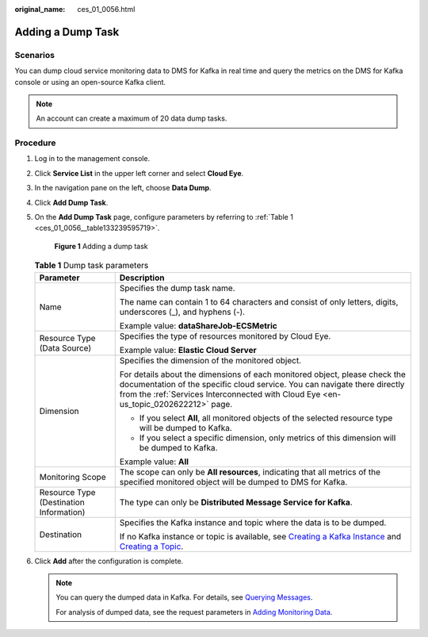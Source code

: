:original_name: ces_01_0056.html

.. _ces_01_0056:

Adding a Dump Task
==================

Scenarios
---------

You can dump cloud service monitoring data to DMS for Kafka in real time and query the metrics on the DMS for Kafka console or using an open-source Kafka client.

.. note::

   An account can create a maximum of 20 data dump tasks.

Procedure
---------

#. Log in to the management console.

#. Click **Service List** in the upper left corner and select **Cloud Eye**.

#. In the navigation pane on the left, choose **Data Dump**.

#. Click **Add Dump Task**.

#. On the **Add Dump Task** page, configure parameters by referring to :ref:`Table 1 <ces_01_0056__table133239595719>`.


   .. figure:: /_static/images/en-us_image_0000001693747229.png
      :alt: **Figure 1** Adding a dump task

      **Figure 1** Adding a dump task

   .. _ces_01_0056__table133239595719:

   .. table:: **Table 1** Dump task parameters

      +-----------------------------------------+-------------------------------------------------------------------------------------------------------------------------------------------------------------------------------------------------------------------------------------------------------------------------------------------------------------------------+
      | Parameter                               | Description                                                                                                                                                                                                                                                                                                             |
      +=========================================+=========================================================================================================================================================================================================================================================================================================================+
      | Name                                    | Specifies the dump task name.                                                                                                                                                                                                                                                                                           |
      |                                         |                                                                                                                                                                                                                                                                                                                         |
      |                                         | The name can contain 1 to 64 characters and consist of only letters, digits, underscores (_), and hyphens (-).                                                                                                                                                                                                          |
      |                                         |                                                                                                                                                                                                                                                                                                                         |
      |                                         | Example value: **dataShareJob-ECSMetric**                                                                                                                                                                                                                                                                               |
      +-----------------------------------------+-------------------------------------------------------------------------------------------------------------------------------------------------------------------------------------------------------------------------------------------------------------------------------------------------------------------------+
      | Resource Type (Data Source)             | Specifies the type of resources monitored by Cloud Eye.                                                                                                                                                                                                                                                                 |
      |                                         |                                                                                                                                                                                                                                                                                                                         |
      |                                         | Example value: **Elastic Cloud Server**                                                                                                                                                                                                                                                                                 |
      +-----------------------------------------+-------------------------------------------------------------------------------------------------------------------------------------------------------------------------------------------------------------------------------------------------------------------------------------------------------------------------+
      | Dimension                               | Specifies the dimension of the monitored object.                                                                                                                                                                                                                                                                        |
      |                                         |                                                                                                                                                                                                                                                                                                                         |
      |                                         | For details about the dimensions of each monitored object, please check the documentation of the specific cloud service. You can navigate there directly from the :ref:`Services Interconnected with Cloud Eye <en-us_topic_0202622212>` page.                                                                          |
      |                                         |                                                                                                                                                                                                                                                                                                                         |
      |                                         | -  If you select **All**, all monitored objects of the selected resource type will be dumped to Kafka.                                                                                                                                                                                                                  |
      |                                         |                                                                                                                                                                                                                                                                                                                         |
      |                                         | -  If you select a specific dimension, only metrics of this dimension will be dumped to Kafka.                                                                                                                                                                                                                          |
      |                                         |                                                                                                                                                                                                                                                                                                                         |
      |                                         | Example value: **All**                                                                                                                                                                                                                                                                                                  |
      +-----------------------------------------+-------------------------------------------------------------------------------------------------------------------------------------------------------------------------------------------------------------------------------------------------------------------------------------------------------------------------+
      | Monitoring Scope                        | The scope can only be **All resources**, indicating that all metrics of the specified monitored object will be dumped to DMS for Kafka.                                                                                                                                                                                 |
      +-----------------------------------------+-------------------------------------------------------------------------------------------------------------------------------------------------------------------------------------------------------------------------------------------------------------------------------------------------------------------------+
      | Resource Type (Destination Information) | The type can only be **Distributed Message Service for Kafka**.                                                                                                                                                                                                                                                         |
      +-----------------------------------------+-------------------------------------------------------------------------------------------------------------------------------------------------------------------------------------------------------------------------------------------------------------------------------------------------------------------------+
      | Destination                             | Specifies the Kafka instance and topic where the data is to be dumped.                                                                                                                                                                                                                                                  |
      |                                         |                                                                                                                                                                                                                                                                                                                         |
      |                                         | If no Kafka instance or topic is available, see `Creating a Kafka Instance <https://docs.otc.t-systems.com/distributed-message-service/umn/creating_a_kafka_instance.html>`__ and `Creating a Topic <https://docs.otc.t-systems.com/distributed-message-service/umn/configuring_topics/creating_a_kafka_topic.html>`__. |
      +-----------------------------------------+-------------------------------------------------------------------------------------------------------------------------------------------------------------------------------------------------------------------------------------------------------------------------------------------------------------------------+

#. Click **Add** after the configuration is complete.

   .. note::

      You can query the dumped data in Kafka. For details, see `Querying Messages <https://docs.otc.t-systems.com/distributed-message-service/umn/managing_messages/viewing_kafka_messages.html>`__.

      For analysis of dumped data, see the request parameters in `Adding Monitoring Data <https://docs.otc.t-systems.com/cloud-eye/api-ref/api_description/monitoring_data/adding_monitoring_data.html#en-us-topic-0032831274>`__.
